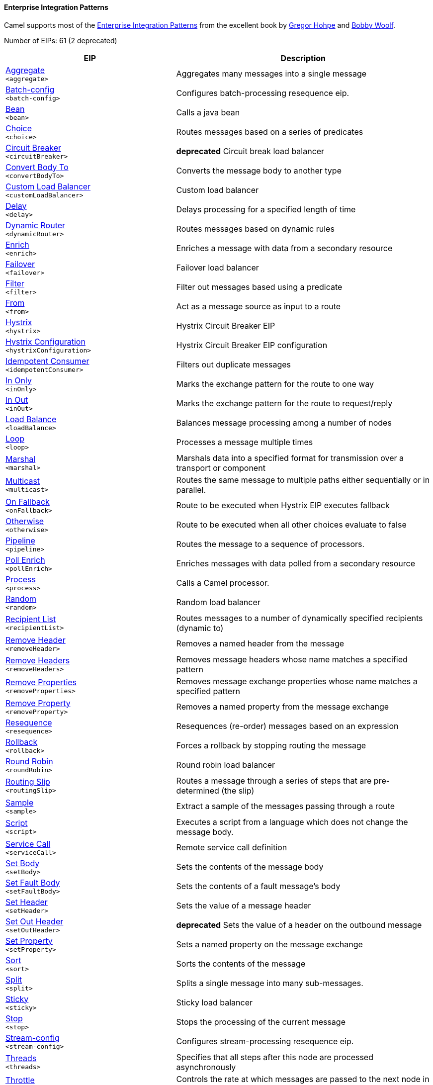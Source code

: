 Enterprise Integration Patterns
^^^^^^^^^^^^^^^^^^^^^^^^^^^^^^^

Camel supports most of the link:http://www.eaipatterns.com/toc.html[Enterprise Integration Patterns] from the excellent book by link:http://www.amazon.com/exec/obidos/search-handle-url/105-9796798-8100401?%5Fencoding=UTF8&search-type=ss&index=books&field-author=Gregor%20Hohpe[Gregor Hohpe] and link:http://www.amazon.com/exec/obidos/search-handle-url/105-9796798-8100401?%5Fencoding=UTF8&search-type=ss&index=books&field-author=Bobby%20Woolf[Bobby Woolf].

// eips: START
Number of EIPs: 61 (2 deprecated)

[width="100%",cols="4,6",options="header"]
|=======================================================================
| EIP | Description

| link:src/main/docs/eips/aggregate-eip.adoc[Aggregate] +
`<aggregate>` | Aggregates many messages into a single message

| link:src/main/docs/eips/batch-config-eip.adoc[Batch-config] +
`<batch-config>` | Configures batch-processing resequence eip.

| link:src/main/docs/eips/bean-eip.adoc[Bean] +
`<bean>` | Calls a java bean

| link:src/main/docs/eips/choice-eip.adoc[Choice] +
`<choice>` | Routes messages based on a series of predicates

| link:src/main/docs/eips/circuitBreaker-eip.adoc[Circuit Breaker] +
`<circuitBreaker>` | *deprecated* Circuit break load balancer

| link:src/main/docs/eips/convertBodyTo-eip.adoc[Convert Body To] +
`<convertBodyTo>` | Converts the message body to another type

| link:src/main/docs/eips/customLoadBalancer-eip.adoc[Custom Load Balancer] +
`<customLoadBalancer>` | Custom load balancer

| link:src/main/docs/eips/delay-eip.adoc[Delay] +
`<delay>` | Delays processing for a specified length of time

| link:src/main/docs/eips/dynamicRouter-eip.adoc[Dynamic Router] +
`<dynamicRouter>` | Routes messages based on dynamic rules

| link:src/main/docs/eips/enrich-eip.adoc[Enrich] +
`<enrich>` | Enriches a message with data from a secondary resource

| link:src/main/docs/eips/failover-eip.adoc[Failover] +
`<failover>` | Failover load balancer

| link:src/main/docs/eips/filter-eip.adoc[Filter] +
`<filter>` | Filter out messages based using a predicate

| link:src/main/docs/eips/from-eip.adoc[From] +
`<from>` | Act as a message source as input to a route

| link:src/main/docs/eips/hystrix-eip.adoc[Hystrix] +
`<hystrix>` | Hystrix Circuit Breaker EIP

| link:src/main/docs/eips/hystrixConfiguration-eip.adoc[Hystrix Configuration] +
`<hystrixConfiguration>` | Hystrix Circuit Breaker EIP configuration

| link:src/main/docs/eips/idempotentConsumer-eip.adoc[Idempotent Consumer] +
`<idempotentConsumer>` | Filters out duplicate messages

| link:src/main/docs/eips/inOnly-eip.adoc[In Only] +
`<inOnly>` | Marks the exchange pattern for the route to one way

| link:src/main/docs/eips/inOut-eip.adoc[In Out] +
`<inOut>` | Marks the exchange pattern for the route to request/reply

| link:src/main/docs/eips/loadBalance-eip.adoc[Load Balance] +
`<loadBalance>` | Balances message processing among a number of nodes

| link:src/main/docs/eips/loop-eip.adoc[Loop] +
`<loop>` | Processes a message multiple times

| link:src/main/docs/eips/marshal-eip.adoc[Marshal] +
`<marshal>` | Marshals data into a specified format for transmission over a transport or component

| link:src/main/docs/eips/multicast-eip.adoc[Multicast] +
`<multicast>` | Routes the same message to multiple paths either sequentially or in parallel.

| link:src/main/docs/eips/onFallback-eip.adoc[On Fallback] +
`<onFallback>` | Route to be executed when Hystrix EIP executes fallback

| link:src/main/docs/eips/otherwise-eip.adoc[Otherwise] +
`<otherwise>` | Route to be executed when all other choices evaluate to false

| link:src/main/docs/eips/pipeline-eip.adoc[Pipeline] +
`<pipeline>` | Routes the message to a sequence of processors.

| link:src/main/docs/eips/pollEnrich-eip.adoc[Poll Enrich] +
`<pollEnrich>` | Enriches messages with data polled from a secondary resource

| link:src/main/docs/eips/process-eip.adoc[Process] +
`<process>` | Calls a Camel processor.

| link:src/main/docs/eips/random-eip.adoc[Random] +
`<random>` | Random load balancer

| link:src/main/docs/eips/recipientList-eip.adoc[Recipient List] +
`<recipientList>` | Routes messages to a number of dynamically specified recipients (dynamic to)

| link:src/main/docs/eips/removeHeader-eip.adoc[Remove Header] +
`<removeHeader>` | Removes a named header from the message

| link:src/main/docs/eips/removeHeaders-eip.adoc[Remove Headers] +
`<removeHeaders>` | Removes message headers whose name matches a specified pattern

| link:src/main/docs/eips/removeProperties-eip.adoc[Remove Properties] +
`<removeProperties>` | Removes message exchange properties whose name matches a specified pattern

| link:src/main/docs/eips/removeProperty-eip.adoc[Remove Property] +
`<removeProperty>` | Removes a named property from the message exchange

| link:src/main/docs/eips/resequence-eip.adoc[Resequence] +
`<resequence>` | Resequences (re-order) messages based on an expression

| link:src/main/docs/eips/rollback-eip.adoc[Rollback] +
`<rollback>` | Forces a rollback by stopping routing the message

| link:src/main/docs/eips/roundRobin-eip.adoc[Round Robin] +
`<roundRobin>` | Round robin load balancer

| link:src/main/docs/eips/routingSlip-eip.adoc[Routing Slip] +
`<routingSlip>` | Routes a message through a series of steps that are pre-determined (the slip)

| link:src/main/docs/eips/sample-eip.adoc[Sample] +
`<sample>` | Extract a sample of the messages passing through a route

| link:src/main/docs/eips/script-eip.adoc[Script] +
`<script>` | Executes a script from a language which does not change the message body.

| link:src/main/docs/eips/serviceCall-eip.adoc[Service Call] +
`<serviceCall>` | Remote service call definition

| link:src/main/docs/eips/setBody-eip.adoc[Set Body] +
`<setBody>` | Sets the contents of the message body

| link:src/main/docs/eips/setFaultBody-eip.adoc[Set Fault Body] +
`<setFaultBody>` | Sets the contents of a fault message's body

| link:src/main/docs/eips/setHeader-eip.adoc[Set Header] +
`<setHeader>` | Sets the value of a message header

| link:src/main/docs/eips/setOutHeader-eip.adoc[Set Out Header] +
`<setOutHeader>` | *deprecated* Sets the value of a header on the outbound message

| link:src/main/docs/eips/setProperty-eip.adoc[Set Property] +
`<setProperty>` | Sets a named property on the message exchange

| link:src/main/docs/eips/sort-eip.adoc[Sort] +
`<sort>` | Sorts the contents of the message

| link:src/main/docs/eips/split-eip.adoc[Split] +
`<split>` | Splits a single message into many sub-messages.

| link:src/main/docs/eips/sticky-eip.adoc[Sticky] +
`<sticky>` | Sticky load balancer

| link:src/main/docs/eips/stop-eip.adoc[Stop] +
`<stop>` | Stops the processing of the current message

| link:src/main/docs/eips/stream-config-eip.adoc[Stream-config] +
`<stream-config>` | Configures stream-processing resequence eip.

| link:src/main/docs/eips/threads-eip.adoc[Threads] +
`<threads>` | Specifies that all steps after this node are processed asynchronously

| link:src/main/docs/eips/throttle-eip.adoc[Throttle] +
`<throttle>` | Controls the rate at which messages are passed to the next node in the route

| link:src/main/docs/eips/to-eip.adoc[To] +
`<to>` | Sends the message to a static endpoint

| link:src/main/docs/eips/toD-eip.adoc[To D] +
`<toD>` | Sends the message to a dynamic endpoint

| link:src/main/docs/eips/topic-eip.adoc[Topic] +
`<topic>` | Topic load balancer

| link:src/main/docs/eips/transform-eip.adoc[Transform] +
`<transform>` | Transforms the message body based on an expression

| link:src/main/docs/eips/unmarshal-eip.adoc[Unmarshal] +
`<unmarshal>` | Converts the message data received from the wire into a format that Apache Camel processors can consume

| link:src/main/docs/eips/validate-eip.adoc[Validate] +
`<validate>` | Validates a message based on an expression

| link:src/main/docs/eips/weighted-eip.adoc[Weighted] +
`<weighted>` | Weighted load balancer

| link:src/main/docs/eips/when-eip.adoc[When] +
`<when>` | Triggers a route when an expression evaluates to true

| link:src/main/docs/eips/wireTap-eip.adoc[Wire Tap] +
`<wireTap>` | Routes a copy of a message (or creates a new message) to a secondary destination while continue routing the original message.

|=======================================================================
// eips: END
